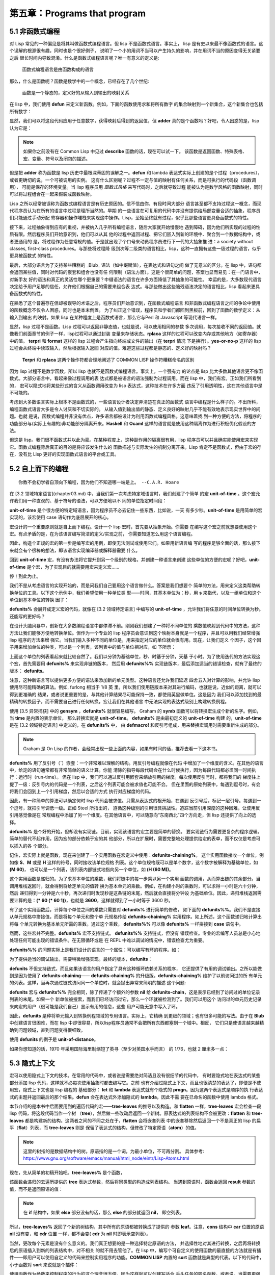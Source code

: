 =============================
第五章：Programs that program
=============================


5.1 非函数式编程
----------------

对 Lisp 常见的一种偏见是将其叫做函数式编程语言。但 lisp 不是函数式语言。事实上，
lisp 是有史以来最不像函数式的语言。这个误解的根源很有趣，同时也是个很好例子，
说明了一个小的用词不当可以产生持久的影响，并在用词不当的原因变得无关紧要之后
很长时间内导致混淆。什么是函数式编程语言呢？唯一有意义的定义是:

..

  函数式编程语言是由函数构成的语言

那么，什么是函数呢？函数是数学中的一个概念，已经存在了几个世纪:

..

  函数是一个静态的，定义好的从输入到输出的映射关系

在 lisp 中，我们使用 **defun** 来定义新函数。例如，下面的函数使用求和将所有数字
的集合映射到一个新集合，这个新集合也包括所有数字：

.. code-block:: none
    :linenos:

    (defun adder (x)
      (+ x 1))

显然，我们可以将这段代码应用于任意数字，获得映射后得到的返回值，但 **adder**
真的是个函数吗？好吧，令人困惑的是，lisp 认为它是：

.. code-block:: none
    :linenos:

    * (describe #'adder)
    #<Interpreted Function> is a function.

.. note::

  如果你之前没有在 Common Lisp 中见过 **describe** 函数的话，现在可以试一下。
  该函数是返回函数、特殊表格、宏、变量、符号以及闭包的描述。

但是把 **adder** 称为函数是 lisp 历史中最根深蒂固的误解之一。**defun** 和 lambda
表达式实际上创建的是个过程（procedures），或者更确切的说，一个可被调用的实例。
这有什么区别呢？过程不一定与值的映射有任何关系，而是可执行的代码段（函数调用），
可能是保存的环境变量。当 lisp 程序员用 *函数式风格* 来写代码时，之后就导致过程
能被认为是数学风格的函数映射，同时可以将过程组合在一起来假装成函数映射。

Lisp 之所以经常被误称为函数式编程语言是有历史原因的。信不信由你，有段时间大部分
语言甚至都不支持过程这一概念，而现代程序员认为在所有的语言中过程是理所当然的。早期
的一些语言在可复用的代码中并没有提供给局部变量合适的抽象，程序员们只能通过手动分配
寄存器和操作堆栈来实现这中操作。Lisp，至始至终就有过程，似乎比那些语言更具备函数式的特性。

接下来，过程抽象得到应有的重视，并被纳入几乎所有编程语言，随后大家就开始慢慢地
遇到障碍，因为他们所实现的过程的性质有限。然后程序员们开始意识到，他们可以从其
他的过程中返回过程、把它们嵌入到新的环境中、聚合到一个数据结构中，或者更通用的
是，将过程作为任意常规的值。于是就出现了个口号来动员程序员进行下一代的大抽象推
进：a society without classes, first-class procedures。与那些将过程降
级到次等二级类的语言相比，lisp，这种一直拥有这些一级过程的语言，似乎更具被函数式
的特性。

最后，大部分语言为了支持某些糟糕的 _Blub_ 语法（如中缀赋值），在表达式和语句之间
做了无意义的区分。在 lisp 中，语句都会返回某些值，同时对代码的嵌套和组合也没有任
何限制（语法方面）。这是个很简单的问题，答案也显而易见：在一门语言中，对新手友
好的语法和真正的灵活性哪个更重要？中缀语法的语言在许多方面降低了其抽象的可能性。
幸运的是，大多数现代语言决定给予用户足够的信任，允许他们根据自己的需要来组合表
达式。与那些做出这些脑残语法决定的语言相比，lisp 看起来更具备函数式的特性。

在熟悉了这个普遍存在但却被误导的术语之后，程序员们开始意识到，在函数式编程语言
和非函数式编程语言之间的争论中使用的函数概念不仅令人困惑，同时也是本末倒置。
为了纠正这个错误，程序员和学者们都回到黑板前，回到了函数的数学定义：从输入到输出
的映射。如果 lisp 在某种程度上是函数式语言，那么它与Perl 和 Javascript 等现代语言一样。

显然，lisp 过程不是函数。Lisp 过程可以返回非静态值，也就是说，可以使用相同的参数
多次调用，每次接收不同的返回值。就像我们前面章节的例子一样，lisp过程可以通过封装
变量来存储状态。**rplaca** 这样的过程可以改变内存或其他地方（如寄存器）中的值。
**terpri** 和 **format** 这样的 lisp 过程会产生指向终端或文件的输出（在 **terpri** 情况
下是换行）。**yes-or-no-p** 这样的 lisp 过程会从终端中读取输入，然后根据输入返回
对应的值。难道这些过程都是静态的、定义好的映射吗？

..

  **Terpri** 和 **rplaca** 这两个操作符都合理地阐述了 COMMON LISP 操作符糟糕命名的区别

因为 lisp 过程不是数学函数，所以 lisp 也就不是函数式编程语言。事实上，一个强有力
的论点是 lisp 比大多数其他语言更不像函数式。大部分语言中，看起来像过程调用的表
达式都是被语言的语法强制为过程调用。而在 lisp 中，我们有宏。正如我们所看到的，
宏可以隐式地将某些形式的含义从函数调用改变为 lisp 表达式，这种技术在许多方面
违反了引用透明性，这在其他语言中是不可能的。

考虑到大多数语言实际上根本不是函数式的，一些语言设计者决定弄清楚在真正的函数式
语言中编程是什么样子的。不出所料，编程函数式语言大多是令人讨厌和不切实际的。
从输入值到输出值的静态、定义良好的映射几乎不能有效地表示现实世界中的问题。也就
是说，函数式编程并非没有优点，许多语言都被设计为利用函数式编程风格。这意味着找
到一种方便的方法，将程序的功能部分与(实际上有趣的)非功能部分隔离开来。**Haskell**
和 **Ocaml** 这样的语言就是使用这种隔离作为进行积极优化假设的方法。

但这是 lisp。我们很不函数式并以此为豪。在某种程度上，这种副作用的隔离很有用，lisp
程序员可以并且确实能使用宏来实现它。函数式编程背后真正的目的是将应该发生什么的
函数描述与实际发生的机制分离开来。Lisp 肯定不是函数式，但由于宏的存在，没有比
Lisp 更好的实现函数式语言的平台或工具。


5.2 自上而下的编程
----------------------------

::

  你教不会初学者自顶向下编程，因为他们不知道哪一端是上。 --C.A.R. Hoare

在 [3.2 领域特定语言](chapter03.md) 中，当我们第一次考虑特定域语言时，我们创建了个简单
的宏 **unit-of-time** 。这个宏允许我们用一种直观的、基于符号的语法，可以方便地以不
同的单位指定时间段：

.. code-block:: none
    :linenos:

    * (unit-of-time 1 d)

    86400

**unit-of-time** 是个很方便的特定域语言，因为程序员不必去记住一些东西，比如说，一天
有多少秒。**unit-of-time** 是用简单的宏实现的，该宏使用 case 语句作为底层展开的核心。

宏设计的一个重要原则就是自上而下编程。设计一个 lisp 宏时，首先要从抽象开始。你需要
在编写这个宏之前就想要使用这个宏。有点矛盾的是，在为该语言编写简洁的定义/实现之前，
你需要知道怎么用这个语言编程。

因此，构造个正规的宏的第一步是编写宏的用例，即使无法测试或使用它们。如果用新语言编
写的程序足够全面的话，那么接下来就会有个很棒的想法，即该语言实现编译器或解释器需要
什么。

回到 **unit-of-time** 宏，有没有办法将它提升到另一个级别的规格，并创建一种语言来创建
这些单位的方便的宏呢？好吧，**unit-of-time** 是个宏，为了实现目的就需要用宏来定义宏……

停！到此为止。

我们不是从考虑语言的实现开始的，而是问我们自己要用这个语言做什么。答案是我们想要个
简单的方法，用来定义这类帮助转换单位的工具。以下这个示例中，我们希望使用一种单位类
型——时间，其基本单位为：秒，用 **s** 来指代，以及一组单位和这个单位到基本单位的转换
因子：

.. code-block:: none
    :linenos:

    (defunits% time s
      m 60
      h 3600
      d 86400
      ms 1/1000
      us 1/1000000)

**defunits%** 会展开成定义宏的代码，就像在 [3.2 领域特定语言] 中编写的
**unit-of-time** ，允许我们将任意的时间单位转换为秒。还能写的更好吗？

在设计头脑风暴中，创新在大多数编程语言中都停滞不前。刚刚我们创建了一种将不同单位的
乘数值映射到代码中的方法，这种方法让我们能够方便地转换单位。但作为一个专业的 lisp
程序员会意识到这个映射本身就是一个程序，并且可以用我们经常增强 lisp 程序的方法来增
强它。当我们输入多种不同的单位是，用来指定对应的单位就会很有用。现在，让我们定义
个因子，这个因子用来增加单位的种类，可以是一个列表，该列表中的值与单位相对应，如
下所示：

.. code-block:: none
    :linenos:

    (defunits%% time s
      m 60
      h (60 m)
      d (24 h)
      ms (1/1000 s)
      us (1/1000 ms))

上面这个单位的列表看起来就比较自然了。我们以分钟为基础单位，秒、时基于分钟，天基
于小时。为了使用迭代的方法实现这个宏，首先需要用 **defunits%** 来实现非链的版本，
然后用 **defunits%%** 实现链版本，最后添加适当的错误检查，就有了最终的版本：
**defunits**。

注意，这种新语言可以提供更多方便的语法来添加新的单元类型。这种语言还允许我们延迟
四舍五入对计算的影响，并允许 lisp 使用尽可能精确的算法。例如, furlong 相当于 1/8 英
里，所以我们使用链版本来对其进行编码，也就是说，近似的距离，就可以得到更准确的
结果，或者说更重要的是，与其他计算结果尽可能保持一致，都使用英里做单位。这是因为
我们可以添加找到的最精确的转换因子，而不需要自己进行任何转换，宏让我们在其他语言
中无法实现的表达式级别上构建转换例程。

使用 [3.5 异常捕获] 中的 **gensym** ，**defunits%** 就很容易编写。
Graham 的 **symb** 函数可以将转换宏生成个新的名字。例如，当 **time** 是内置的表示单位，
那么转换宏就是 **unit-of-time**。 **defunits%** 是由最初定义的 **unit-of-time** 构建
的，**unit-of-time** 是在 [3.2 领域特定语言] 中定义的，在 **defunits%** 中，
由 **defmacro!** 和反引号组成，用来替换宏调用时需要重新生成的部分。

.. note::

  Graham 是 On Lisp 的作者，会经常出现一些上面的内容，如果有时间的话，推荐去看一下这本书。

.. code-block:: none
    :linenos:

    (defmacro! defunits% (quantity base-unit &rest units)
      `(defmacro ,(symb 'unit-of-quantity) (,g!val ,g!un)
        `(* ,,g!val
            ,(case ,g!un
              ((,base-unit) 1)
              ,@(mapcar (lambda (x)
                          `((,(car x)) ,(cadr x)))
                        (group units 2))))))

**defunits%** 用了反引号（**`**）嵌套：一个非常难以理解的结构。用反引号编程就像在代码
中增加了一个维度的含义。在其他的语言中，给定的语句通常都有非常简单的语义计算。你能
清除的指导每段代码会在什么时候执行，因为每段代码都必须同一时间执行：运行时（run-time）。
但在 lisp 中，我们可以通过反引用嵌套来缩放引用的梯度。每次使用反引号时，都将我们的
梯度往上提了一级：反引号内的代码是一个列表，之后这个列表可能会被求值也可能不会。
但在里面的原始列表中，每遇到逗号时，有会将我们会回到上一个引用梯度，然后以合适的方式
执行对应梯度的代码。

因此，有一种简单的算法可以确定何时 lisp 代码会被求值。只需从表达式的根开始，在遇到
反引号后，标记一层引号。每遇到一个逗号，就把引号调低一级。正如 Steel 所指出的，
遵循这种级别的引用很具挑战性。追踪当前引用深度的这种困难，让使用反引用感觉像是在
常规编程中添加了另一个维度。在其他语言中，可以随意向“东南西北”四个方向走，但 lisp
还提供了向上的选择。

**defunits%** 是个好的开始，但却没有实现链。目前，实现该语言的宏主要是简单的替换。
要实现链行为需要更复杂的程序逻辑。简单的替代不起作用，因为宏的部分依赖于宏的其
他部分，所以在扩展时，需要完整地处理提供给宏的表单，而不仅仅是考虑可以插入的各
个部分。

记住，宏实际上就是函数，现在来创建了一个实用函数在宏定义中使用：**defunits-chaining%**。
这个实用函数接收一个单位，例如像 **S**、**M** 或是 **H** 这样的符号，同时接收该单位规格
列表。这个单位规格既可以是单个数字，这个数字被解释为基础单位，如 **(M 60)**，
也可以是一个列表，该列表内部链式地指向另一个单位，如 **(H (60 M))**。

.. code-block:: none
    :linenos:

    (defun defunits-chaining% (u units)
      (let ((spec (find a units :key #'car)))
        (if (null spec)
          (error "Unknown unit ~a" u)
          (let ((chain (cadr spec)))
            (if (listp chain)
              (* (car chain)
                  (defunits-chaining%
                    (cadr chain)
                    units))
              chain)))))

这个实用函数是递归的。为了求基本单位的乘数，我们将链中的每一步乘以另一个实用
函数的调用，从而算出链的其余部分。当调用堆栈返回时，就会得到将给定单元的值转
换为基本单元的乘数。例如，在构建小时的乘数时，可以求得一小时是六十分钟，然后
递归得到一分钟是六十秒，再次递归时发现秒是这条链的末尾，然后就会直接将分钟设
为基础单位。因此，递归堆栈返回需要计算的是：**(\* 60 (\* 60 1))**，也就是
**3600**，这样就得到了一小时等于 3600 秒。

有了这个实用函数后，计算每个单位之间的乘数只需要对 **defunits%** 进行简单的修改，
如下面的 **defunits%%**。我们不是直接从单元规格中拼接值，而是将每个单元和整个单
元规格传给 **defunits-chaining%** 实用程序。如上所述，这个函数递归地计算出将每
个单元转换为基本单元所需的乘数。通过这个乘数， **defunits%%** 可以像 **defunits%**
一样拼接到 **case** 语句中。

然而，这些宏并不完整。**defunits%** 宏不支持链式。 **defunits%%** 支持链式，但没有
错误检查。专业的宏编写人员总是小心地处理任何可能出现的错误条件。在无限循环或是
在 REPL 中难以调试的情况中，错误检查尤为重要。

**defunits%%** 的问题实际上是我们设计的语言的一个属性：可以编写有环的程序。如：

.. code-block:: none
    :linenos:

    (defunits time s
      m (1/60 h)
      h (60 m))

为了提供适当的调试输出，需要稍微增强实现。最终的版本，**defunits**：

.. code-block:: none
    :linenos:

    (defun defunits-chaining (u units prev)
      (if (member u prev)
        (error "~{ ~a~~ depends on ~}"
          (cons u prev)))
      (let ((spec (find u units :key #'car)))
        (if (null spec)
          (error "Unknown unit ~a" u)
          (let ((chain (cadr spec)))
            (if (listp chain)
              (* (car chain)
                (defunits-chaining
                  (cadr chain)
                  units
                  (cons u prev)))
              chain)))))

    (defmacro! defunits (quantity base-unit &rest units)
      `(defmacro ,(symb 'unit-of- quantity)
                (,g!var ,g!un)
        `(* ,,g!val
            ,(case ,g!un
              ((,base-unit) 1)
              ,@(mapcar (lambda (x)
                          `((,(car x))
                              ,(defunits-chaining
                                  (car x)
                                  (cons
                                    `(,base-unit 1)
                                    (group units 2))
                                  nil)))
                          (group units 2))))))

**defunits** 不但支持链式，而且如果该语言的用户指定了具有这种循环依赖关系的程序，
它还提供了有用的调试输出。之所以能做到是因为使用了 **defunits-chaining**——
**defunits-chaining%** 的升级版，**defunits-chaining%** 维护了以前访问过的所
有单元的列表。这样，当再次通过链式访问同一个单位时，就会抛出异常来简明的描述
这个问题:

.. code-block:: none
    :linenos:

    * (defunits time s
        m (1/60 h)
        h (60 m))

    Error in function DEFUNITS-CHAINING:
      M depends on H depends on M

**defunits** 宏与 **defunits%%** 完全相同，除了传递了个额外的参数 **nil** 给
**defunits-chain**，这是表示已经到了访问过的单位记录列表的末尾。如果一个
新单位被搜索，而我们已经访问过它，那么一个环就被检测到了。我们可以用这个
访问过的单元历史记录来向宏的用户（很可能是我们自己）显示有用的信息，这些
用户可能无意中写入了环。

因此，**defunits** 是种将单元输入到转换例程领域的专用语言。实际上，它精确
到更细的领域；也有很多可能的写法。由于在 **Blub** 中创建语言很困难，而在
lisp 中却很容易，所以lisp程序员通常不会把所有东西都塞到一个域中。相反，
它们只是使语言越来越精确到问题领域，直到问题变得很细致。

使用 **defunits** 的例子是 **unit-of-distance**。

.. code-block:: none
    :linenos:

    (defunits distance m
      km 1000
      cm 1/100
      mm (1/10 cm)
      nm (1/1000 mm)

      yard 9144/10000  ; Defined in 1956
      foot (1/3 yard)
      inch (1/12 foot)
      mile (1760 yard)
      furlong (1/8 mile)

      fathom (2 yard)  ; Defined in 1929
      nautical-mile 1852
      cable (1/10 nautical-mile)

      old-brit-nautical-mile  ; Dropped in 1970
        (6080/3 yard)
      old-brit-cable
        (1/10 old-brit-nautical-mile)
      old-brit-fathom
        (1/100 old-brit-cable))

如果你想知道的话，1970 年采用国际海里制缩短了英寻（至少对英国水手而言）
的 1/76，也就 2 厘米多一点：

.. code-block:: none
    :linenos:

    * (/ (unit-of-distance 1 fathom)
        (unit-of-distance 1 old-brit-fathom))
    * (coerce
        (unit-of-distance 1/76 old-brit-fathom)
        'float)

    0.024384


5.3 隐式上下文
-------------------

宏可以使用隐式上下文的技术。在常用的代码中，或者说是需要绝对简洁且没有很细节的代码中，
有时要隐式地在表达式的某些部分添加 lisp 代码，这样就不必每次使用抽象时都去编写它。之前
也有介绍过隐式上下文，而且也很清楚的表达了，即便是不使用宏，隐式上下文也是 lisp 编程的
基础部分： **let** 和 **lambda** 表达式就有个隐式的 **progn**。因为这两个表达式是顺序的执
行表达式的主题并返回最后的那个结果。**defun** 会在表达式外添加隐式的 **lambda**，因此不需
要在已命名的函数中使用 lambda 格式。

本节介绍的是本书中后面要用到的遍历代码的宏——**tree-leaves** 的推导以及构造。和
**flatten** 一样，**tree-leaves** 宏会检查一段 lisp 代码，将这段代码当作一个树
（**tree**），然后做一些改动后返回一个新树。原表达式的列表结构不会被更改：**flatten** 和
**tree-leaves** 都是构建新的结构。这两者之间的不同之处在于，**flatten** 会将嵌套列表
中的嵌套移除然后返回一个不是真正的 lisp 的扁平（**flat**）列表，而 **tree-leaves** 则是
保留了表达式的结构，但修改了特定原语（**atom**）的值。

.. note::
  这里的树指的是数据结构中的树。原语指的是一个词，为最小单位，不可再分割。
  具体参考: https://www.gnu.org/software/emacs/manual/html_node/eintr/Lisp-Atoms.html

现在，先从简单的初稿开始吧。**tree-leaves%** 是个函数，

.. code-block:: none
    :linenos:

    (defun tree-leaves% (tree result)
      (if tree
        (if (listp tree)
          (cons
            (tree-leaves% (car tree)
                          result)
            (tree-leaves% (cdr tree)
                          result))
          result)))

该函数会递归的去遍历提供的 **tree** 表达式参数，然后将同类型的构造成列表结构。
当遇到原语时，函数会返回 **result** 参数的值，而不是返回原语的值：

.. note::

  在 **if** 结构中，如果 **else** 部分没有的话，那么 **else** 的部分就返回 **nil**，
  即空列表。

.. code-block:: none
    :linenos:

    * (tree-leaves%
        '(2 (nil t (a . b)))
        'leaf)

    (LEAF (NIL LEAF (LEAF . LEAF)))

所以，**tree-leaves%** 返回了个新的树结构，其中所有的原语都被转换成了提供的
参数 **leaf**。注意，**cons** 结构中 **car** 位置的原语 **nil** 没有变，和 **cdr** 位置
一样，都不会变( **cdr** 为 **nil** 时即表示空列表）。

当然，更改每个元素是没有什么意义的。我们真正想要的是一种选择特定原语的方法，
并选择性地对其进行转换，之后再将转换后的原语插入到新的列表结构中，对不相关
的就不用去管他了。在 lisp 中，编写个可自定义的使用函数的最直接的方法就是有插
件——即用户可以使用自定义的代码来控制实用程序的功能。**COMMON LISP** 内置的
**sort** 函数就是典型的代表。以下的代码中，小于函数对 **sort** 来说就是个插件：

.. code-block:: none
    :linenos:

    * (sort '(5 1 2 4 3 8 9 6 7) #'<)
    (1 2 3 4 5 6 7 8 9)

使用函数作为参数来控制程序的行为的这个理念很方便，因为这样就可以创建写适合
手头任务的匿名函数。或者说，当需要更强大的功能时，可以创建个生成匿名函数的
函数。这种行为被称为函数组合（**function composition**）。尽管函数组合没
有宏组合（**macro composition**）那么有趣，但这仍是个很有用的技术，且这个
技术是专业 lisp 程序员必须掌握的。

有个关于函数组合的简单示例是 —— **predicate-splitter**。

.. code-block:: none
    :linenos:

    (defun predicate-splitter (orderp splitp)
      (lambda (a b)
        (let ((s (funcall splitp a)))
          (if (eq s (funcall splitp b))
            (funcall orderp a b)
            a))))

该函数是将两个断言函数组合成一个新的断言。第一个断言函数接收两个参数，用来
排序。第二个断言接收一个参数，并确定元素是否符合需要分割的断言的特殊类别。
例如，下面这个例子就是用 **predicate-splitter** 来创建个新的断言，该断言
和小于判断工作原理是一致的，只不过该断言认为偶数要小于奇数：

.. code-block:: none
    :linenos:

    * (sort '(5 1 2 4 3 8 9 6 7)
            (predicate-splitter #'< #'evenp))

    (2 4 6 8 1 3 5 7 9)

所以，要怎么样才能将函数作为插件来控制 **tree-leaves%** 工作呢？在
**tree-leaves%** 的更新版本 —— **tree-leaves%%** 中，添加了两个不同的函数
插件，一个用来控制哪些元素需要改变，另一个用来指明怎么将旧元素转换成新元
素，这两个函数分别称为测试（**test**）和结果（**result**）。

.. code-block:: none
    :linenos:

    (defun tree-leaves%% (tree test result)
      (if tree
        (if (listp tree)
          (cons
            (tree-leaves%% (car tree) test result)
            (tree-leaves%% (cdr tree) test result))
          (if (funcall test tree)
            (funcall result tree)
            tree))))

我们可以传给 **tree-leaves%%** 两个 lambda 表达式，这两个表达式都只接受单个
参数 —— **x**。在这种情况中，我们想要这么这样的新的树结构：该树的结构与传入
的参数 **tree** 相同，但是会将所有的偶数都变成 **even-number** 的符号：

.. code-block:: none
    :linenos:

    * (tree-leaves%%
        '(1 2 (3 4 (5 6)))
        (lambda (x)
          (and (numberp x) (evenp x)))
        (lambda (x)
          'even-number))

    ; Note: Variable X defined but never used.

    (1 EVEN-NUMBER (3 EVEN-NUMBER (5 EVEN-NUMBER)))

除了有个纠正的提示 **x** 变量在第二个函数插件中没有用到外，函数看起来很正常。
当没有使用一个变量时，代码中通常都会有这么一个提示。即便是故意的，就像上面
代码那样，编译器也会将需要忽略的变量的信息输出。通常，我们都会使用这个变量，
但存在这么一些情况，就像上面的例子一样，实际上是不想用到这个变量。遗憾的是
我们必须要传给函数一个参数，毕竟不管怎么说我们都忽略了那个参数。这种情况
通常时在编写灵活的宏时会遇到。解决办法就是像编译器声明可以忽略变量 **x**。因为
声明一个变量是可忽略后再使用这个变量并没有什么危害，因此可以将两个变量 **x**
都声明为可忽略：

.. code-block:: none
    :linenos:

    * (tree-leaves%%
        '(1 2 (3 4 (5 6)))
        (lambda (x)
          (declare (ignorable x))
          (and (numberp x) (evenp x)))
        (lambda (x)
          (declare (ignorable x))
          'even-number))

    (1 EVEN-NUMBER (3 EVEN-NUMBER (5 EVEN-NUMBER)))

这就是这个教程的有趣之处。看起来 **tree-leaves%%** 刚刚好，我们可以修改树结构
中的任意元素，通过提供的函数插件，该函数插件用来决定那个元素需要需改和改成什
么。在除 lisp 之外的编程语言中，改实用工具的优化就到此为止了。但在 lisp 中，
可以做的更好。

尽管 **tree-leaves%%** 中提供了我们想要的所有功能，但它的接口不是很方便而且
有点冗余。试用试用工具时越是简单，之后使用中就越能找到其有趣之处。为了减少
代码遍历实用工具的混乱，我们创建个宏，该宏为其用户（可能是我们自己）提供了
隐式上下文。

但我们需要的不是像隐式的 **progn** 或 **lambda** 那么简单，而是完整的隐式词法
上下文，用来节省创建这些插件函数的开销，并在运行转换树这样的常见任务时只需
要输入最少量的代码。

.. code-block:: none
    :linenos:

    (defmacro tree-leaves (tree test result)
      '(tree-leaves%%
        ,tree
        (lambda (x)
          (declare (ignorable x))
          ,test)
        (lambda (x)
          (declare (ignoreable x))
          ,result)))

该词法隐式上下文不像简单的隐式上下文，因为我们并没有找到通用隐式模式的另一
种用法。相反，在开发 **tree-leaves%%** 的遍历接口时，我们一步一步地开发了个
不太常见的模式。

对于隐式宏的结构，在之前的 REPL 中的 **tree-leaves%%** 直接有效地复制粘贴到
**tree-leaves** 的定义中，然后在我们期望根据宏的不的用途而进行修改的地方，
我们使用了反引号进行参数化。现在，通过这个宏，使用 **tree-leaves%%** 这个实
用工具时的冗余接口就更少了，当然，该接口是任意的，因为有多种编写的可能方式。
然而，这似乎是最直观的、最不臃肿的方法，至少就我们目前所设想的用途而言。宏
允许我们以一种简单、直接的方式创建个高效的程序员接口，这在其他语言中是不可
能的。下面是我们如何使用这个宏的例子：

.. code-block:: none
    :linenos:

    * (tree-leaves
        '(1 2 (3 4 (5 6)))
        (and (numberp x) (evenp x))
        'even-number)

    (1 EVEN-NUMBER (3 EVEN-NUMBER (5 . EVEN-NUMBER)))

注意，变量 **x** 实际上是在没有定义的情况下就使用了。这是因为后面两个表达式都有
个隐式词法变量。这种不可见变量的引入被认为违反了词法透明性。另一种说法是，
引入了个名为 **x** 的重复词供这些形式使用。我们将在[第六章：回指(Anaphoric) 宏]
中进一步介绍。


5.4 使用 **macrolet** 遍历代码
---------------------------------

::

  Lisp 不是门语言，而是构建语言的原料。 —— Alan Kay

像计算机代码，写出的表达式结构基本不会说话，，因此往往会有多种不同的发音习惯。大多数
程序员在脑中会有个对话，推理表达式和读出运算符，有时是有意识的，但大部分情况下是无意
识的。例如，lisp 的 **macrolet** 的发音最简单的方法就是把两个 lisp 关键字 （**macro** 和
**let**）连起来读。但看过 Steele 的 observation 后，部分程序员会用 **Chevrolet** 押韵的
方式来读 **macrolet**，这种幽默的发音很难从脑中的对话中去掉。

不管 **macrolet** 是怎么读的，它都是 lisp 高级编程里很重要的一部分。**macrolet** 是个特殊
的 COMMON LISP 结构，它在其封闭的词法作用域中引入新的宏。**macrolet** 的语法转换和
**defmacro** 定义全局的宏一样。就像 lisp 会在代码中展开以 **defmacro** 定义的宏，当 lisp
遍历代码中的表达式一样，**macrolet** 定义的宏也会被展开。

但 **macrolet** 的不止有这么点功能。与 **defmacro** 相比，**macrolet** 有很多重要的优
点。首先，如果你想要通过给定不同的表达式的内容让宏以不同的方式展开，就需要使用 **macrolet**
来创建不同的内容。而这是 **defmarco** 做不到的。

最重要的是，**macrolet** 很有用，因为遍历 COMMON LISP 表达式的代码很难。对任意的 lisp
代码树，假设是因为用宏在处理它，然后我们想要改变不同分支的值或含义。为了实现某些结构
的临时含义，以及临时重写某些特定宏（可能只是表达式词法上下文中特定部分），我们需要
遍历代码。具体来说，需要递归地遍历代码，在需要求值的位置查找所需的宏或函数名，然后
用自己的表达式替换他的位置。

很简单，对吧？难点在于，很多正常的 lisp 代码段会破坏原生的代码遍历的实现。假设我们想
要对一个函数执行的特定符号（ **blah** ）进行替换，当给出以下表达式时，就很容易看出替
换位置：

.. code-block:: none
    :linenos:

    (blah t)

**blah** 所在的位置是表达式的函数位置，当表达式计算时，**blah** 会被调用，显然，我们需要
在这个时候对 **blah** 进行替换。目前来说还不错，但如果传入下面这个结构会怎么样呢？

.. code-block:: none
    :linenos:

    '(blah t)

因为表达式是被引用的，所以上面的代码的意思是直接返回一个列表。这里进行替换的话就会
出错。所以我们的代码遍历器在遇到引号（**'**）时，必须停止，同时不会去替换引用的结构中
的内容。很好，这也很简单。但考虑一下其他无法展开 blah 的场景。假如 **blah** 是个词法
变量的变量名呢？

.. code-block:: none
    :linenos:

    (let ((blah t))
      blah)

尽管 **blah** 是列表中的第一个位置，但这里它是 **let** 结构中的本地绑定，而这种绑定是不
会被展开的。但这也不算太糟糕。解决办法是可以在代码遍历器中添加一些特殊的逻辑，这样
代码遍历器就知道在遇到 **let** 结构时该怎么处理。不幸的是，ANSI COMMON LISP 中还有
23 个这种的特殊结构，这些结构也需要添加特定的逻辑。更重要的是，许多特殊结构很复杂，
不能正确的进行遍历。 正如上面所见的 **let**，比较棘手，而且还有更糟的情况。下面一段
合规的 COMMON LISP 代码结构中有个 **blah** 需要展开。但是具体是哪一个呢？

.. code-block:: none
    :linenos:

    (let (blah (blah (blah blah)))
      blah)

所以说遍历代码是很难的，因为要正确地处理特殊结构很难（见 [special-forms] 和
[USEFUL-LISP-ALGOS]）。注意，对定义为宏的结构，我们不会要特殊的逻辑。在遇到宏时，
可以简单地展开它，直到它变成函数调用或特殊的结构。如果是个函数的话，我们知道函数
遵循 lambda 从左到右且仅执行一次的语义。这才是需要开发特定的逻辑来处理的特殊结构。

听起来有很多工作要做，不是吗？事实确实是这样的。完整的 COMMON LISP 代码遍历器，
尤其是设计成可移植时，是段庞大且复杂的代码。那为什么 COMMON LISP 不提供个接口来
遍历 COMMON LISP 的代码呢？Emm，在某种程度上，COMMON LISP 确实提供了这个接
口，而这个接口的就叫做 **macrolet**。代码遍历正是Common Lisp系统在计算或编译表达式
之前需要做的事情。就像我们假设的代码遍历器一样，COMMON LISP 需要理解并处理 **let**
和其他特殊结构的特殊语义。

因为 COMMON LISP 在执行代码时需要遍历这些代码，所以没必要写一个单独的代码遍历器。
如果想要对表达式选择性转换，以一种智能的方式来计算实际需要计算的内容，可以将这个转换
打包成宏，然后使用 **macrolet** 结构将这个表达式包裹起来。当这个表达式被执行或编译时，
COMMON LISP 会遍历其代码，然后应用由 **macrolet** 指定的宏转换。当然，由于
**macrolet** 定义了这些宏，所以它不会在运行时增加任何额外的开销。**macrolet** 用于与
COMMON LISP 的代码遍历程序通信，而 COMMON LISP 对宏何时展开的唯一保证是它将在
编译函数的运行时之前完成。

使用 **macrolet** 最常见的一个场景就是，当你想假装一个函数绑定在某个词法上下文中，
但希望使用这个结构的行为不是函数调用。**flet** 和 **labels** 就不行了：他们只能定义
函数。所以我们选择写个代码遍历器来调用该函数，并将其替换为别的，用 **defmacro**
定义一个全局宏所以该“函数”会展开成别的，或是将这个结构嵌在 **macrolet** 中然后让
系统的代码遍历器来执行。

综上所述，实现个代码遍历器很难。如果可以的话，最好是避开这条路。用全局的
**defmacro** 有时可以实现，但通常都有问题。最大的问题是 COMMON LISP 无法保证
宏展开的时间或频率，因此无法可靠地在不同的词法上下文中使相同的变量名具有不同的
含义。当重写全局宏时，我们无法确定 COMMON LISP 之前使用该宏是否已经展开过，
或者之后是不是还需不需要再次进行展开。

为了举例说明这种代码遍历的用处，让我们重新讨论在 [3.3 控制结构](chapter03.md) 中忽略
的问题。名为 **nlet** 的 Scheme 初始版本的 **let** 宏，是用 **label** 这个特定的结构
创建了个新的控制结构类型。**labels** 的这种用法允许我们临时定义函数，以便在
**let** 主题中使用，该函数允许递归，就像在 **let** 绑定中再次使用 **let** 绑定新的值
一样。当定义这个函数时，我们提到，因为 COMMON LISP 不能保证它将优化掉尾调用，
所以这个 **let** 控制结构每次迭代都可能会占用不必要的额外堆栈空间。换句话说，不同
于 Scheme，COMMON LISP 函数调用不能保证是优化的尾部调用。

即使大部分像样的 COMMON LISP 编译器都会执行适当的尾部调用优化，有时我们需要
确认优化已经进行了。最简单的、可移植的实现方法是修改 **nlet** 宏，这样它生成展开
时就不会使用不必要的堆栈空间。

.. code-block:: none
    :linenos:

    (defmacro! nlet-tail (n letargs &rest body)
      (let ((gs (loop for i in letargs
                      collect (gensym))))
        `(macrolet
          ((,n ,gs
              `(progn
                (psetq
                  ,@(apply #'nconc
                          (mapcar
                            #'list
                            ',(mapcar #'car letargs)
                            (list ,@gs))))
                (go ,',g!n))))
            (block ,g!b
              (let ,letargs
                (tagbody
                  ,g!n (return-from
                        ,g!b (progn ,@body))))))))

在 **nlet-tail** 中，我们将宏的主体嵌在了一些其他的结构中。我们用 **block** 和
**return-from** 语句来返回最后那个表达式的值，因为我们想要模拟 **let** 结构的行为
和它的隐式 **progn**。注意我们在 **block** 中用了 **gensym** 变量名，同时在每个 **let**
中都用 **gensym** 生成参数名，这样可以避免不必要的异常捕获，然后用 **loop** 宏将这
些 **gensyms** 汇集起来。

**nlet-tail** 和我们最初的 **nlet** 的结构是一样的，除了非尾部的 **let** 结构调用被
禁用，因为这些 **let** 结构会展开成尾部调用。下面是个和介绍 **nlet** 是使用一样无趣
的例子，不同的是这个例子中可以保证，即使在不执行尾部调用优化的 lisp 中，也不会
消耗额外的堆栈空间。

.. code-block:: none
    :linenos:

    (defun nlet-tail-fact (n)
      (nlet-tail fact ((n n) (acc 1))
        (if (zerop n)
          acc
          (fact (- n 1) (* acc n)))))

因为这是本节的示例，注意，我们用 **macrolet** 对提供的内容进行代码遍历，来查找
**fact**。在之前的 **nlet** 用 **labels** 来制定结构绑定函数的地方，我们希望确保在调用
**let** 结构时不会消耗额外的堆栈空间。从技术上来说，我们希望修改词法环境中的一些
绑定，然后跳转回这个 **let** 结构的顶部。因此 **nlet-tail** 接受上面示例中 **let** 的
名称，并创建个本地宏，该宏只在对应的代码主体中生效。这个宏展开的代码中，使用
**psetq** 将 **let** 的绑定设为提供的新的值，然后跳转回顶部，不需要堆栈空间。最重要
的是，我们可以在程序中其他无关的宏中使用 **fact** 这个变量名。

为了实现这个跳转， **nlet-tail** 使用了 lisp 的特殊结构 ——**tagbody** 和 **go** 的组
合。这两个结构提供了个跳转（goto）系统。尽管结构化编程带来的问题（不管这意味着什么）
讨论广泛，COMMON LISP 提供这些特殊结构的原因正是我们在这里使用它们的原因。通过
控制程序计数器（执行中代码的当前位置），可以创建很有效的宏展开。虽然在现代高级语
言中，通常都不推荐用 **goto**，但快速浏览任意的汇编代码，就会发现 **goto** 在计算机软件
最底层上非常活跃。即使是最坚定的反 **goto** 倡导者也不建议抛弃像 C 这样的低级语言以及
**goto** 和 **jump** 汇编指令。在底层编程中，要想写出高效的代码，似乎只要 **goto**。

然而，正如 Alan Kay 所说， lisp 不是门语言，而是个构建原料。讨论 lisp 是否是高级还是
低级语言完全没有意义。有很高级的 lisp，如特定域（domain specific）语言。通过编写的
用于处理这些语言的宏，我们将它们的用法转换为较低层次的 lisp。当然，这些展开也是
lisp 代码，只是不像原始版本那样压缩。接下来，通常我们将这个中级的 lisp 代码交给编译器，
编译器会将这些代码转换为更低级别的 lisp 代码。用不多久，诸如 **go-to**、条件分支和位
填充等概念就会出现在代码中，但即便如此，代码还是 lisp。最后，使用本地代码编译器，
高级 lisp 程序将会转换成汇编语言。但即使是这时，代码依然还是 lisp。这是因为大部分 lisp
汇编程序都是用 lisp 本身编写的，所以很自然地这些汇编程序都保存为 lisp 对象，这样就产生
真正的 lisp 底层程序。只有程序真正变成二进制机器码时，它才不再是lisp。难道不是吗？

高阶或低阶的区别在 lisp 中不适用，lisp 程序的级别完全取决于视角。 Lisp 不是门语言，而是
迄今为止所发现的最灵活的软件构建原料。


5.5 递归展开
------------------

在用例子教初学者 lisp 时，在课程中不可避免地会出现一个问题

..

  cadr 是什么玩意?

这时有两种方法来回答这个问题。第一种方法就是向学生解释 lisp 的列表（list）是由 **cons**
单元组成，每个 **cons** 单元都有两个指针：**car** 和 **cdr**。一旦理解了这个概念，就很容易
展示如何将这些指针的访问器函数（也称为 **car** 和 **cdr**），这两个函数可以组合成 **cadr**
函数，而 **cadr** 函数会遍历列表然后获取列表中的第二个元素。

第二种方法就是给学生引入 **second** 这个 COMMON LISP 函数，然后完全忽略 **cadr**。而
**cadr** 和 **second** 效果是一样的：获取列表中的第二个元素。不同之处在于 **second** 是根
据它的结果来命名的，而 **cadr** 是根据它的过程来命名的。**cadr** 是显式的定义，而
**second** 是个容易记住的函数名，但它不合需要地模糊了操作的含义。 显式定义通常更好，
因为我们能想到的 **cadr** 函数不仅仅是获取列表的第二个元素。 例如，我们明显可以用
**cadr** 作为获取 **lambda** 结构参数解构列表的概念。 **cadr** 和 **second** 在底层执行
上是一样的，但在概念上可以表示不同的操作。

..

  **second** 和 **cadr** 是完全一样的，都只能应用到列表上，不能应用到其他的序列类型上，
  如向量、字符串之类的，即这两个函数的参数类型只能是列表。

对显示定义来说，比哲学偏好更重要的是，**car** 和 **cdr** 的组合可以表示更多的列表访问操作，
而且比英文词组的访问器更一致。**car** 和 **cdr** 用处很大，因为可以把他们组合成新的、任意
的函数。例如，**(cadadr x)** 和 **(car (cdr (car (cdr x))))** 是一样的。COMMON
LISP 要求必须定义长度不大于 4 的 **car** 和 **cdr** 的所有组合。 因此，尽管没有函数
**second-of-second** 用于获取列表的第二个元素，然后将其作为列表并获取其第二个元素，
但可以使用 **cadadr** 达到这个效果。

这些预定义的 **car** 和 **cdr** 的组合用在函数的 **:key** 访问参数上真的很方便，像
**find** ：

.. code-block:: none
    :linenos:

    * (find 'a
        '(((a b) (c d)) ((c d) (b a)))
        :key #'cadadr)

    ((C D) (B A))

使用预定义的 **cadadr** 访问器比构建个等价的英文访问器组合的 lambda 表达式要更精确。

.. code-block:: none
    :linenos:

    * (find 'a
        '(((a b) (c d)) ((c d) (b a)))
        :key (lambda (e)
              (second (second e))))

    ((C D) (B A))

COMMON LISP 也提供了函数 **nth** 和 **nthcdr**，他们可以用作通用访问器，比如说，
在不能确切地知道编译时想要获取哪个元素。**nth** 的定义很简单：从列表中取出 n 个 **cdrs**，
然后取一个 car。 所以 **(nth 2 list)** 与 **(caddr list)**、**(third list)** 是一样
的。**nthcdr** 也一样，只是它不做最后的 car：**(nthcdr 2 list)** 和 **(cddr list)** 是一样的。

但是，如果 **cons** 结构中的位置不能通过上述模式之一（如 **nth** 或 **nthcdr**）访问，就需
要组合访问器。不得不组合不一致的抽象来完成任务通常表明不完整。 能否为访问列表的域定义
一种域特定语言，以便将这些 **car** 和 **cdr** 组合函数、英语访问器以及像 **nth** 和
**nthcdr** 这样的函数结合起来？

既然 **car** 和 **cdr** 是基础操作符，我们的语言应该有完全通用的方式组合这两个访问器。因为
有无数种这样的组合，为每个可能的访问器定义函数来继续组合显然是不可行的。 我们真正想要
的是一个可以扩展为高效列表遍历代码的宏。

.. code-block:: none
    :linenos:

    (defmacro cxr% (x tree)
      (if (null x)
        tree
        `(,(cond
              ((eq 'a (cadr x)) 'car)
              ((eq 'd (cadr x)) 'cdr)
              (t (error "Non A/D symbol")))
          ,(if (= 1 (car x))
            `(cxr% ,(cddr x) ,tree)
            `(cxr% ,(cons (- (car x) 1) (cdr x))
                    ,tree)))))

以 C 开头，后面跟着一个或多个 A 或 D 字符，以 R 结尾，指定列表访问器函数的语法非常直观，
这大致就是我们想要为我们的语言复制的内容。宏 **cxr%** 是这些访问器的双关语，其中一个或多个
A 或 D 字符被替换为 X。 在 **cxr%** 中，第一个参数是个列表，列表中指定这些了 A 和 D。这个
列表是数字和符号 A 或 D 的交替组合。

例如，即使 COMMON LISP 没有提供个英文单词的函数来访问列表的第十一个元素，我们也可以
简单地定义出来：

.. code-block:: none
    :linenos:

    (defun eleventh (x)
      (cxr% (1 a 10 d) x))

本节的重点是说明递归展开的实际用途。当宏将一个结构展开为一个新的结构时，递归展开就会出现，
该结构也包含所讨论的宏的使用。 与所有递归一样，此过程必须有个基本的终止条件。宏最终会展开
为不包含使用相关宏的结构，然后这个展开就会结束。

下面我们将 **cxr%** 宏的实例宏展开（**macroexpand**）成一个同样使用 **cxr%** 的结构：

.. code-block:: none
    :linenos:

    * (macroexpand
        '(cxr% (1 a 2 d) some-list))

    (CAR (CXR% (2 D) SOME-LIST))
    T

当我们拷贝这个新的递归结构，然后宏展开它，又会得到一个递归：

.. code-block:: none
    :linenos:

    * (macroexpand
        '(CXR% (2 D) SOME-LIST))

    (CDR (CXR% (1 D) SOME-LIST))
    T

下面这个递归的结果展示了 **xcr%** 另一种可能的用法：空列表访问器：

.. code-block:: none
    :linenos:

    * (macroexpnad
        '(CXR% (1 D) SOME-LIST))

    (CDR (CXR% NIL SOME-LIST))
    T

空列表访问器就是基本终止条件，然后直接展开被访问的列表：

.. code-block:: none
    :linenos:

    * (macroexpand
        '(CXR% NIL SOME-LIST))

    SOME-LIST
    T

用 CMUCL 的拓展 **macroexpand-all** （一个完成的代码遍历器组件），可以看到
**cxr%** 结构的完整展开：

.. code-block:: none
    :linenos:

    * (walker:macroexpand-all
        '(cxr% (1 a 2 d) some-list))
    (CAR (CDR (CDR SOME-LIST)))

多亏了我们出色的 lisp 编译器，就意图和目的而言，**cxr%** 的使用和 **caddr** 与 **third** 一样。

但是，根据命名来看，**cxr%** 还不完善。这只是最终版 **cxr** 的初版。这个版本的第一个问题
就是 A 和 D 的数量只能是整型。因为这个限制，有些 **nth** 和 **nthcdr** 能做的事情我们的宏
却做不到。

我们需要检查将非整数作为 A 或 D 符号的数字前缀的情况。 在这种情况下，我们的代码展开应该
计算所提供的内容，并将此值用作要遍历的 **cars** 或 **cdrs** 的数量。

**cxr%** 的第二个问题是，当 A 和 D 的前面的数字特别大时，**cxr%** 会内联所有的 **car**
和 **cdr** 的组合。对小的数字来说，内联可以提高性能，但通常内联过多的 **car** 和 **cdr**
没有意义； 相反，应该用像 **nth** 或 **nthcdr** 这样的循环函数。

为了解决这两个问题，我们添加了个替代展开。如果 A 或 D 前面的参数不是整型的话，就会调用
新的操作，而且，如果我们不想内联大量的 **car** 或 **cdr**，也可以选择调用新的操作。任选内联
阈值为 10，这个新的操作由 **cxr** 宏提供。

.. code-block:: none
    :linenos:

    (defvar cxr-inline-thresh 10)

    (defmacro! cxr (x tree)
      (if (null x)
        tree
        (let ((op (cond
                    ((eq 'a (cadr x)) 'car)
                    ((eq 'd (cadr x)) 'cdr)
                    (t (error "Non A/D symbol")))))
          (if (and (integerp (car x))
                  (<= 1 (car x) cxr-inline-thresh))
            (if (= 1 (car x))
              `(,op (cxr ,(cddr x) ,tree))
              `(,op (cxr ,(cons (- (car x) 1) (cdr x))
                        ,tree)))
            `(nlet-tail
              ,g!name ((,g!count ,(car x))
                      (,g!val (cxr ,(cddr x) ,tree)))
              (if (>= 0 ,g!count)
                ,g!val
                ;; Will be a tail:
                (,g!name (- ,g!count 1)
                        (,op ,g!val))))))))

使用 **cxr**，我们可以直接根据 **car** 和 **cdr** 的显示指定来设计 **nthcdr**：

.. code-block:: none
    :linenos:

    (defun nthcdr% (n list)
      (cxr (n d) list))

同样的，**nth**：

.. code-block:: none
    :linenos:

    (defun nth% (n list)
      (cxr (1 a n d) list))

因为编写宏是个迭代的、分层次的过程，我们经常驱使自己使用组合或结合之前实现的宏。
例如，在 **cxr** 的定义中，替代展开用到了上一节中定义的宏：**nlet-tail**。
**nlet-tail** 很方便，因为它可以给迭代构造命名，同时，因为我们只计划将迭代作为
尾调用，就能保证使用它而避免不必要的堆栈消耗。

下面是 **xcr** 在 **nthcdr%** 中的展开：

.. code-block:: none
    :linenos:

    * (macroexpand
      '(cxr (n d) list))
    (LET ()
      (NLET-TAIL #:NAME1632
                ((#:COUNT1633 N)
                  (#:VAL1634 (CXR NIL LIST)))
        (IF (>= 0 #:COUNT1633)
          #:VAL1634
          (#:NAME1632 (- #:COUNT1633 1)
    T

注意，复杂的宏展开的代码通常是程序员从不会去写的。特别要注意 **nil cxrs** 的使用
和无意义 **let** 的使用，这两者都留给了进一步的宏展开和编译器来优化。

因为宏可以让用户看到更多的展开，所以显示定义在其他语言中是不可能实现的。例如，
根据 **cxr** 的设计，当 A 和 D 前面的整数小于 **cxr-inline-thresh** 的参数时，
**car** 和 **cdr** 的调用会被内联：

.. code-block:: none
    :linenos:

    * (macroexpand '(cxr (9 d) list))
    (LET ()
      (CDR (CXR (8 D) LIST)))
    T

但多亏了 **cxr** 的显示定义，我们可以传递一个值，尽管它本身不是整数，但在计算时将
成为整数。当我们这么做时，我们知道不会有内联，因为这个宏会变成 **nlet-tail** 展开。
计算一个整数最简单的结构就是将那个整数引起来：

.. code-block:: none
    :linenos:

    * (macroexpand '(cxr ('9 d) list))
    (LET ()
      (NLET-TAIL #:NAME1638
                ((#:COUNT1639 '9)
                  (#:VAL1640 (CXR NIL LIST)))
        (IF (>= 0 #:COUNT1639)
          #:VAL1640
          (#:NAME1638 (- #:COUNT1639 1)
    T

通常我们会发现将宏组合起来很有用：**cxr** 可以展开成之前写的宏 **nlet-tail**。同样的，
有时将宏自身组合起来也很有用，这样就会有递归展开。


5.6 递归方案
--------------------

上节我们定义的 **cxr** 宏似乎包含了函数 **car** 和 **cdr** 的组合，以及普通的一元列表
**(flat list)** 访问器函数 **nth** 和 **nthcdr**。但是像 **first**, **second** 和 **tenth**
这样的英语访问器呢？

这些函数没有用吗？绝对不是。当表示访问列表中第四个元素的操作时，不论是在写代码
或是读代码的效率上，用 **fourth** 肯定要比数 **cadddr** 中三个 D 要更好。

事实上，英文单词访问器最大的问题是：COMMON LISP 中只有 10 个访问器 —— 从
**first** 到 **tenth**。但是本节或者说本书的主题之一是，lisp onion 的每一层都可以使用
其他层。lisp 中没有原语。如果我们想定义更多的单词访问器，如 **eleventh**，很容易
就能做到，就像之前展示的那样。用 **defun** 定义的 **eleventh** 函数与 ANSI 中定义的
**first** 和 **tenth** 访问器没有差别。因为没有原语，我们可以在宏定义中使用所有的
lisp，所以我们可以在宏定义中使用像 **loop** 和 **format** 这样的高级特性。

.. code-block:: none
    :linenos:

    (defmacro def-english-list-accessors (start end)
      (if (not (<= 1 start end))
        (error "Bad start/end range"))
      `(progn
        ,@(loop for i from start to end collect
            `(defun
              ,(symb
                (map 'string
                    (lambda (c)
                        (if (alpha -char -p c)
                          (char-upcase c)
                          #\ -))
                    (format nil "~:r" i)))
              (arg)
              (cxr (1 a ,(- i 1) d) arg)))))

宏 **def-english-list-accessors** 使用格式字符串 **"~:r"** 将数字 **i** 转换为
对应英文单词的字符串。按照 lisp 的习惯，我们将所有非字母字符改为连字符。然后
将这个字符串转换为一个符号，然后在 **defun** 结构中使用它，这个字符串运用 **cxr**
宏实现了适当的访问器功能。

例如，假设我们突然想到要访问列表的第十一个元素。当然，我们可以用 **nth** 或是
**cdr** 的组合以及英文单词访问器，但这会导致代码风格的不一致。我们可以重写
代码来避免使用英语访问器，但是选择用这种抽象可能是有原因的。

终于，我们可以自定义缺少的必要的访问器了。在其他语言中，这通常意味着大量的
复制粘贴，或者可能是一些特殊情况下的代码生成脚本，而这两者都不是特别优雅。
但在 lisp 中，我们有宏：

.. code-block:: none
    :linenos:

    * (macroexpand
      '(def-english-list-accessors 11 20))
    (PROGN
      (DEFUN ELEVENTH (ARG) (CXR (1 A 10 D) ARG))
      (DEFUN TWELFTH (ARG) (CXR (1 A 11 D) ARG))
      (DEFUN THIRTEENTH (ARG) (CXR (1 A 12 D) ARG))
      (DEFUN FOURTEENTH (ARG) (CXR (1 A 13 D) ARG))
      (DEFUN FIFTEENTH (ARG) (CXR (1 A 14 D) ARG))
      (DEFUN SIXTEENTH (ARG) (CXR (1 A 15 D) ARG))
      (DEFUN SEVENTEENTH (ARG) (CXR (1 A 16 D) ARG))
      (DEFUN EIGHTEENTH (ARG) (CXR (1 A 17 D) ARG))
      (DEFUN NINETEENTH (ARG) (CXR (1 A 18 D) ARG))
      (DEFUN TWENTIETH (ARG) (CXR (1 A 19 D) ARG)))
    T

能够创建这些英语访问器降低了 ANSI COMMON LISP 中只有十个访问器限制的影响。
如果想要更多的英语访问器，只需使用 **def- english-list-accessors** 宏来
创建它们。

那 ANSI 里面关于 **car** 和 **cdr** 的组合最多只能是 5 个的限制怎么处理呢？有时，
在编写处理复杂列表的程序时，我们就不想访问器有这个限制。例如，当使用函数
**cadadr**、**second-of-second** 来访问列表，然后改变数据形式，改变后的数据
的引用是 **second-of-third** 或 **cadaddr**，这时就遇到了 COMMON LISP 的
限制。

和英文单词访问器的操作一样，我们可以写个程序来定义额外的 **car** 和 **cdr** 组合。
问题在于，与英文访问器不同，像 **caddr** 这样的组合函数，其深度的增加会导致
需要定义的函数数量呈指数级增加。具体来说，可以使用函数 **cxr-calculator**
找到需要定义的深度为 n 访问器数量。

.. code-block:: none
    :linenos:

    (defun cxr-calculator (n)
      (loop for i from 1 to n
            sum (expt 2 i)))

这里我们可以看到深度为 4 的组合需要有 30 种：

.. code-block:: none
    :linenos:

    * (cxr-calculator 4)

    30

为了让你了解所需函数的数量增长有多快，参考下面这段代码：

.. code-block:: none
    :linenos:

    * (loop for i from 1 to 16
            collect (cxr-calculator i))

    (2 6 14 30 62 126 254 510 1022 2046
    4094 8190 16382 32766 65534 131070)

显然，要想 **cxr** 函数在深度上包含 **car** 和 **cdr** 的所有组合，我们需要一种
不同于处理英文访问器问题的方法。定义 **car** 和 **cdr** 的所有组合到某个可行
的深度是不行的。

.. code-block:: none
    :linenos:

    (defun cxr-symbol-p (s)
      (if (symbolp s)
        (let ((chars (coerce
                        (symbol -name s)
                        'list)))
          (and
            (< 6 (length chars))
            (char= #\C (car chars))
            (char= #\R (car (last chars)))
            (null (remove -if
                    (lambda (c)
                      (or (char= c #\A)
                          (char= c #\D)))
                    (cdr (butlast chars))))))))

首先，我们应该对 **cxr** 符号定义有个明确的说明。**cxr-symbol-p** 是个简洁
的定义：**cxr** 是所有以 C 开头，R 结尾，中间包含五个及以上个 A 或 D 的符号。
我们不考虑少于五个 A 或 D 的 **cxr** 符号，因为这些函数已经确定在 COMMON
LISP 中定义了。

接下来，因为我们打算用 **cxr** 来实现任意 **car** 和 **cdr** 组合的功能，所以创建了
函数 **cxr-symbol-to-cxr-list**

.. code-block:: none
    :linenos:

    (defun cxr-symbol-to-cxr-list (s)
      (labels ((collect (l)
                (if l (list*
                        1
                        (if (char= (car l) #\A)
                          'A
                          'D)
                        (collect (cdr l))))))
      (collect
        (cdr       ; chop off C
          (butlast ; chop off R
            (coerce
                (symbol -name s)
                'list))))))

**cxr-symbol-to-cxr-list** 函数用来将 **cxr** 符号（由 **cxr-symbol-p** 定义）
转换为一个可以用作 **cxr** 第一个参数的列表。下面是它的用法：

.. code-block:: none
    :linenos:

    * (cxr-symbol-to-cxr-list
        'caddadr)
    (1 A 1 D 1 D 1 A 1 D)

注意 **cxr-symbol-to-cxr-list** 中 **list*** 函数的用法。**list*** 基本和 **list**
一致，除了它的最后一个参数会插入到已创建列表中最后一个 **cons** 单元格的 **cdr**
位置。当编写递归函数构建一个列表（其中每个堆栈结构可能想向列表中添加多个元素）
时， **list*** 就非常方便，。在我们的例子中，每个结构都想向列表中添加两个元素：
数字 1 和符号 A 或 D。

最后，我们认为有效地提供任意深度的 **cxr** 函数的唯一方法是，对提供的表达式进行
代码遍历并只定义必要的函数。**with-all-cxrs** 宏使用 Graham 的 **flatten** 实用
程序对所提供的表达式进行代码遍历，方法与 [3.5 异常捕获]中的 **defmacro/g!** 宏一样。
**with -all-cxrs** 找到所有满足 **cxr-symbol-p** 的符号，用 **cxr** 宏创建它们引用的函
数，然后用标签形式将这些函数绑定到提供的代码周围。

.. code-block:: none
    :linenos:

    (defmacro with-all-cxrs (&rest forms)
      `(labels
        (,@(mapcar
            (lambda (s)
              `(,s (l)
                (cxr ,(cxr-symbol-to-cxr-list s)
                      l)))
            (remove -duplicates
              (remove-if-not
                #'cxr-symbol-p
          ,@forms))

现在可以在传给 **with-all-cxrs** 的结构中封装表达式，并假定这些表达式可以访问任何
可能的 **cxr** 函数。如果我们想的话，我们可以很简单的返回这些函数然后用在别处：

.. code-block:: none
    :linenos:

    * (with-all-cxrs #'cadadadadadr)

    #<Interpreted Function>

或者，如下面的宏展开所示，我们可以用这个无限类嵌入任意复杂的 lisp 代码:

.. code-block:: none
    :linenos:

    * (macroexpand
      '(with-all-cxrs
          (cons
            (cadadadr list)
            (caaaaaaaar list))))
    (LABELS
      ((CADADADR (L)
        (CXR (1 A 1 D 1 A 1 D 1 A 1 D) L))
      (CAAAAAAAAR (L)
        (CXR (1 A 1 A 1 A 1 A 1 A 1 A 1 A 1 A) L)))
      (CONS
        (CADADADR LIST)
        (CAAAAAAAAR LIST)))
    T

通常，一个听起来很难的任务，如定义无限个英文列表访问器和 **car-cdr** 组合，
其实就是将简单的问题聚合到一起。与之相反，对单个难题，可以通过递归处理问题
来解决一系列较简单的问题。通过思考如何将一个问题转化为一系列更简单的问题，
我们采用了经过验证的解决方法：分而治之。


5.7 Dlambda
--------------------

在讨论闭包时，我们提到了怎么将闭包当作对象使用，以及一般情况下，不确定范围和词法
作用域怎么替代复杂的对象系统。但是，到目前为止，我们忽略了对象通常都有的一个特性：
多方法。换句话说，虽然我们简单的计数器闭包示例只允许一个操作，即增量，但对象通常
都能能够用不同的行为响应不同的消息。

尽管闭包可以被认为是个只有一个方法（ **apply** ）的对象，但可以根据传递给它的参数
来设计个方法，使其具有不同的行为。例如，如果我们将第一个参数指定为表示所传递消息
的符号，则可以基于第一个参数用简单的 **case** 语句提供多个行为。

为实现一个具有增加和减少方法的计数器，可能会这样写：

.. code-block:: none
    :linenos:

    (let ((count 0))
      (lambda (msg)
        (case msg
          ((:inc)
            (incf count))
          ((:dec)
            (decf count)))))

注意，上述例子中使用了关键字符号，也就是冒号 **:** 开头的符号，通常计算这些符号用来
指代消息。关键字很方便，因为不需要引用它们或从包中导出它们，而且很直观，因为它们
就是设计来执行这个和其他类型的解构。通常在 **lambda** 或 **defmacro** 结构中，关键字
在运行时不会被解构。但是由于我们正在实现一个消息传递系统，这个系统会在运行时解构，
所以我们将关键字处理操作留在运行时执行。如前所述，符号的解构是个高效的操作（仅仅
是指针比较）。计数器例子在编译时，可能会被缩减为以下机器码：

.. code-block:: none
    :linenos:

    2FC:       MOV  EAX, [#x582701E4]  ; :INC
    302:       CMP  [EBP-12], EAX
    305:       JEQ  L3
    307:       MOV  EAX, [#x582701E8]  ; :DEC
    30D:       CMP  [EBP-12], EAX
    310:       JEQ  L2

但为了方便起见，我们要避免每创建个对象或类时都要编写一个对应的条件语句。这里就要
用到宏了。我喜欢用的宏是 **dlambda**，他会展开成 lambda 结构。这个展开包括一种方法，
这个方法可以根据应用的参数执行许多不同的代码分支。这种运行时解构的类型就是
**dlambda** 名称的来源：它是 **lambda** 的解构或调度版本。

.. code-block:: none
    :linenos:

    (defmacro! dlambda (&rest ds)
      `(lambda (&rest ,g!args)
        (case (car ,g!args)
          ,@(mapcar
              (lambda (d)
                `(,(if (eq t (car d))
                    t
                    (list (car d)))
                (apply (lambda ,@(cdr d))
                      ,(if (eq t (car d))
                          g!args
                          `(cdr ,g!args)))))
            ds))))

**dlambda** 的第一个参数是个关键词符号。根据使用的关键字符号，**dlambda** 将执行相应
的代码段。例如，我们最喜欢的闭包例子：简单的计数器，可以使用 **dlambda**，根据第一个
参数增加或减少计数。这就是所谓的 **let over dlambda** 模式：

.. code-block:: none
    :linenos:

    * (setf (symbol-function 'count-test)
        (let ((count 0))
          (dlambda
            (:inc () (incf count))
            (:dec () (decf count)))))

    #<Interpreted Function>

既可以递增

.. code-block:: none
    :linenos:

    * (count-test :inc)

    1

也可以递减

.. code-block:: none
    :linenos:

    * (count-test :dec)

    0

闭包取决于传递的第一个参数。尽管在上面的 let over dlambda 中为空，关键字符号后面
的列表实际上是 lambda 析构列表。每个调度，或者说每个关键字参数，都可以有自己特定
的 lambda 解构列表，就像下面对计数器闭包的增强:

.. code-block:: none
    :linenos:

    * (setf (symbol-function 'count-test)
        (let ((count 0))
          (dlambda
            (:reset () (setf count 0))
            (:inc (n) (incf count n))
            (:dec (n) (decf count n))
            (:bound (lo hi)
              (setf count
                (min hi
                    (max lo
                          count)))))))

    #<Interpreted Function>

现在，我们有几个不同的 lambda 解构列表可以使用，具体取决于第一个关键词参数，
**:reset** 不需要参数，然后会将 **count** 置为 0：

.. code-block:: none
    :linenos:

    * (count-test :reset)

    0

**:inc** 和 **:dec** 都接受数字参数，**n**：

.. code-block:: none
    :linenos:

    * (count-test :inc 100)

    100

**:bound** 确保 **count** 的值时在边界值 **lo** 和 **hi** 之中。若 **count** 的值落在
边界值之外，那么它会变成离该值较近的那个边界值：

.. code-block:: none
    :linenos:

    * (count-test :bound -10 10)

    10

.. note::
  上面代码的结果之所以为 10 是因为上面的值已经将 **count** 设置为 100 了，加上了
  **:bond** 后就变成 10 了

**dlambda** 一个重要的属性是，它使用 lambda 进行所有的解构，因此保留了正常的
错误检查和 COMMON LISP 环境中的调试（debugging）。例如，当只给 **count-test**
一个参数时，就会直接得到个和 lambda 程序类似的报错：

.. code-block:: none
    :linenos:

    * (count-test :bond -10)

    ERROR: Wrong argument count, wanted 2 and got 1.

特别是当 **dlambda** 嵌入到词法环境中形成个闭包，**dlambda** 可以让我们使用面向
对象的方式编程，就像是创建个多方法的对象。 **dlambda** 经过适配，在不偏离
lambda 语法和用法的情况下，使该功能易于访问。 **dlambda** 仍然会展开成单个
lambda 表达式，因此，它的求值结果与对 **lambda** 求值完全相同：一个可以保存、
应用的匿名函数，最重要的是，可以将这个 lambda 控件用作词法闭包。

但 **dlambda** 将这种同步与 **lambda** 更进一步。为了让 **dlambda** 尽可能平滑地
从包含 **lambda** 宏的代码转换，**dlambda** 可以不将关键字参数作为第一个符号
传递的匿名函数调用。当我们通过正常的 **lambda** 接口使用闭包编写了大量的代码时，
我们希望能够添加特殊情况的 **dlambda** 方法，而不改变其他代码调用接口的方式。

如果说最后可能的方法是给定符号 **t** 而不是关键字参数，在没有发现任何特殊情况的
关键字参数方法适用时，所提供的方法将始终被调用。以下是个特意编造的例子：

.. code-block:: none
    :linenos:

    * (setf (symbol-function 'dlambda-test)
        (dlambda
          (:something-special ()
            (format t "SPECIAL~%"))
          (t (&rest args)
            (format t "DEFAULT: ~a~%" args))))

    #<Interpreted Function>

有了这个定义，调用该函数的主要方法就是调用默认情况。默认情况用了 lambda 解构
参数的 **&rest** 来接收所有可能的参数，我们可以通过提供更具体的 lambda 解构参数
自由地缩小可接受的参数。

.. code-block:: none
    :linenos:

    * (dlambda-test 1 2 3)
    DEFAULT: (1 2 3)
    NIL
    * (dlambda-test)
    DEFAULT: NIL
    NIL

然而，尽管这个匿名函数的行为很像用默认情况定义的常规 lambda 结构，但我们可以
传递一个关键字参数来调用这个特殊方法。

.. code-block:: none
    :linenos:

    * (dlambda-test :something-special)
    SPECIAL
    NIL

一个关键特性(后面的章节将会大量利用)是，默认方法和所有特殊方法当然都是在包含
**dlambda** 的词法上下文中调用的。由于 **dlambda** 与 **lambda** 表示法集成得非常紧密，
这使得我们可以将多方法技术引入到创建和扩展词法闭包的领域。
